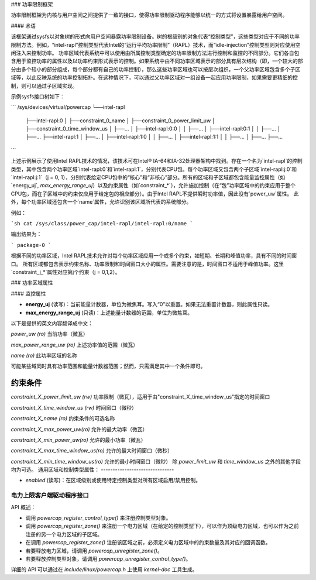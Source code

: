 ### 功率限制框架

功率限制框架为内核与用户空间之间提供了一致的接口，使得功率限制驱动程序能够以统一的方式将设置暴露给用户空间。

#### 术语

该框架通过sysfs以对象树的形式向用户空间暴露功率限制设备。树的根级别的对象代表“控制类型”，这些类型对应于不同的功率限制方法。例如，“intel-rapl”控制类型代表Intel的“运行平均功率限制”（RAPL）技术，而“idle-injection”控制类型则对应使用空闲注入来控制功率。
功率区域代表系统中可以使用由所属控制类型确定的功率限制方法进行控制和监控的不同部分。它们各自包含用于监控功率的属性以及以功率约束形式表示的控制。如果系统中由不同功率区域表示的部分具有层次结构（即，一个较大的部分由多个较小的部分组成，每个部分都有自己的功率控制），那么这些功率区域也可以按层次组织，一个父功率区域包含多个子区域等，以此反映系统的功率控制拓扑。在这种情况下，可以通过父功率区域对一组设备一起应用功率限制，如果需要更精细的控制，则可以通过子区域实现。

示例sysfs接口树如下：

```
/sys/devices/virtual/powercap
└──intel-rapl
    ├──intel-rapl:0
    │   ├──constraint_0_name
    │   ├──constraint_0_power_limit_uw
    │   ├──constraint_0_time_window_us
    │   ├──...
    │   ├──intel-rapl:0:0
    │   │   ├──...
    │   ├──intel-rapl:0:1
    │   │   ├──...
    │   ├──...
    ├──intel-rapl:1
    │   ├──...
    │   ├──intel-rapl:1:0
    │   │   ├──...
    │   ├──intel-rapl:1:1
    │   │   ├──...
    │   ├──...
    ├──...
```

上述示例展示了使用Intel RAPL技术的情况，该技术可在Intel® IA-64和IA-32处理器架构中找到。存在一个名为`intel-rapl`的控制类型，其中包含两个功率区域`intel-rapl:0`和`intel-rapl:1`，分别代表CPU包。每个功率区域又包含两个子区域`intel-rapl:j:0`和`intel-rapl:j:1`（j = 0, 1），分别代表给定CPU包中的“核心”和“非核心”部分。所有的区域和子区域都包含能量监控属性（如`energy_uj`, `max_energy_range_uj`）以及约束属性（如`constraint_*`），允许施加控制（在“包”功率区域中的约束应用于整个CPU包，而在子区域中的约束仅应用于给定包的相应部分）。由于Intel RAPL不提供瞬时功率值，因此没有`power_uw`属性。
此外，每个功率区域还包含一个`name`属性，允许识别该区域所代表的系统部分。

例如：

```sh
cat /sys/class/power_cap/intel-rapl/intel-rapl:0/name
```

输出结果为：

```
package-0
```

根据不同的功率区域，Intel RAPL技术允许对每个功率区域应用一个或多个约束，如短期、长期和峰值功率，具有不同的时间窗口。
所有区域都包含表示约束名称、功率限制和时间窗口大小的属性。需要注意的是，时间窗口不适用于峰值功率。这里`constraint_j_*`属性对应第j个约束（j = 0,1,2）。

### 功率区域属性

#### 监控属性

- **energy_uj** (读写)：当前能量计数器，单位为微焦耳。写入“0”以重置。如果无法重置计数器，则此属性只读。
- **max_energy_range_uj** (只读)：上述能量计数器的范围，单位为微焦耳。
以下是提供的英文内容翻译成中文：

`power_uw (ro)`  
当前功率（微瓦）

`max_power_range_uw (ro)`  
上述功率值的范围（微瓦）

`name (ro)`  
此功率区域的名称

可能某些域同时具有功率范围和能量计数器范围；然而，只需满足其中一个条件即可。

**约束条件**
-------------

`constraint_X_power_limit_uw (rw)`  
功率限制（微瓦），适用于由"constraint_X_time_window_us"指定的时间窗口

`constraint_X_time_window_us (rw)`  
时间窗口（微秒）

`constraint_X_name (ro)`  
约束条件的可选名称

`constraint_X_max_power_uw(ro)`  
允许的最大功率（微瓦）

`constraint_X_min_power_uw(ro)`  
允许的最小功率（微瓦）

`constraint_X_max_time_window_us(ro)`  
允许的最大时间窗口（微秒）

`constraint_X_min_time_window_us(ro)`  
允许的最小时间窗口（微秒）
除 `power_limit_uw` 和 `time_window_us` 之外的其他字段均为可选。
通用区域和控制类型属性：
-------------------------------

- `enabled` (读写)：在区域级别或使用特定控制类型对所有区域启用/禁用控制。
电力上限客户端驱动程序接口
==========================

API 概述：

- 调用 `powercap_register_control_type()` 来注册控制类型对象。
- 调用 `powercap_register_zone()` 来注册一个电力区域（在给定的控制类型下），可以作为顶级电力区域，也可以作为之前注册的另一个电力区域的子区域。
- 在调用 `powercap_register_zone()` 注册该区域之前，必须定义电力区域中的约束数量及其对应的回调函数。
- 若要释放电力区域，请调用 `powercap_unregister_zone()`。
- 若要释放控制类型对象，请调用 `powercap_unregister_control_type()`。
详细的 API 可以通过在 `include/linux/powercap.h` 上使用 `kernel-doc` 工具生成。
